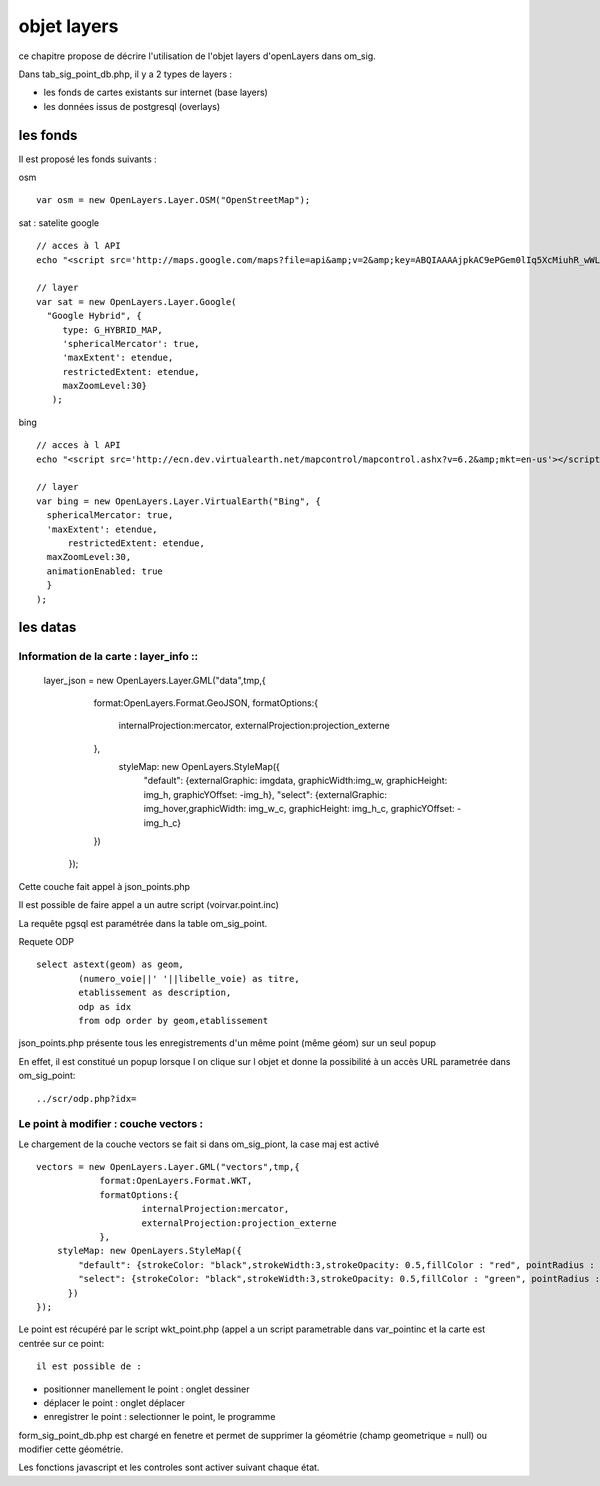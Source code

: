 .. _layers:

############
objet layers
############


ce chapitre propose de décrire l'utilisation de l'objet layers
d'openLayers dans om_sig.


Dans tab_sig_point_db.php, il y a 2 types de layers :

- les fonds de cartes existants sur internet (base layers)
 
- les données issus de postgresql (overlays)

=========
les fonds
=========

Il est proposé les fonds suivants :

osm ::

    var osm = new OpenLayers.Layer.OSM("OpenStreetMap");


sat : satelite google ::

    // acces à l API
    echo "<script src='http://maps.google.com/maps?file=api&amp;v=2&amp;key=ABQIAAAAjpkAC9ePGem0lIq5XcMiuhR_wWLPFku8Ix9i2SXYRVK3e45q1BQUd_beF8dtzKET_EteAjPdGDwqpQ'></script>";

    // layer
    var sat = new OpenLayers.Layer.Google(
      "Google Hybrid", {
         type: G_HYBRID_MAP,
         'sphericalMercator': true,
         'maxExtent': etendue,
         restrictedExtent: etendue,
         maxZoomLevel:30}
       );

bing ::

    // acces à l API
    echo "<script src='http://ecn.dev.virtualearth.net/mapcontrol/mapcontrol.ashx?v=6.2&amp;mkt=en-us'></script>";

    // layer
    var bing = new OpenLayers.Layer.VirtualEarth("Bing", { 
      sphericalMercator: true,
      'maxExtent': etendue,
          restrictedExtent: etendue,
      maxZoomLevel:30,
      animationEnabled: true
      }
    );


=========
les datas
=========

Information de la carte : layer_info ::
=========================

        layer_json = new OpenLayers.Layer.GML("data",tmp,{
             format:OpenLayers.Format.GeoJSON,
             formatOptions:{
                 internalProjection:mercator,
                 externalProjection:projection_externe
             },
              styleMap: new OpenLayers.StyleMap({
                 "default": {externalGraphic: imgdata, graphicWidth:img_w, graphicHeight: img_h, graphicYOffset: -img_h},
                 "select": {externalGraphic: img_hover,graphicWidth:  img_w_c, graphicHeight:  img_h_c, graphicYOffset: -img_h_c}
             })
         });

Cette couche fait appel à json_points.php

Il est possible de faire appel a un autre script (voirvar.point.inc)

La requête pgsql est paramétrée dans la table om_sig_point.

Requete ODP ::

    select astext(geom) as geom,
            (numero_voie||' '||libelle_voie) as titre,
            etablissement as description,
            odp as idx
            from odp order by geom,etablissement


json_points.php présente tous les enregistrements d'un même
point (même géom) sur un  seul popup

En effet, il est constitué un popup lorsque l on clique sur l objet
et donne la possibilité à un accès URL parametrée dans om_sig_point::

   ../scr/odp.php?idx=
   

Le point à modifier : couche vectors :
===================

Le chargement de la couche vectors se fait si dans om_sig_piont,
la case maj est activé ::

      vectors = new OpenLayers.Layer.GML("vectors",tmp,{
		  format:OpenLayers.Format.WKT,
		  formatOptions:{
			  internalProjection:mercator,
			  externalProjection:projection_externe
		  },
	  styleMap: new OpenLayers.StyleMap({
	      "default": {strokeColor: "black",strokeWidth:3,strokeOpacity: 0.5,fillColor : "red", pointRadius : 5},
	      "select": {strokeColor: "black",strokeWidth:3,strokeOpacity: 0.5,fillColor : "green", pointRadius : 5}
	    })
      });



Le point est récupéré par le script wkt_point.php (appel a un script parametrable dans var_pointinc
et la carte est centrée sur ce point::

 il est possible de :

- positionner manellement le point : onglet dessiner

- déplacer le point : onglet déplacer

- enregistrer le point  : selectionner le point, le programme
form_sig_point_db.php est chargé en fenetre et permet de supprimer
la géométrie (champ geometrique = null)  ou modifier cette géométrie.

Les fonctions javascript et les controles sont activer suivant chaque état.
   